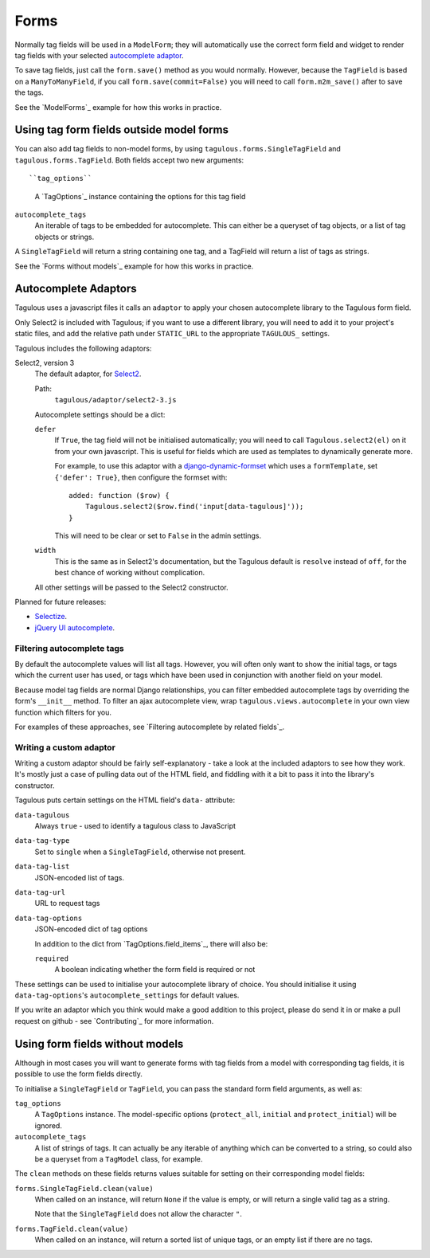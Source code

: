 .. _forms:

Forms
=====

Normally tag fields will be used in a ``ModelForm``; they will automatically
use the correct form field and widget to render tag fields with your
selected `autocomplete adaptor <Autocomplete Adaptors>`_.

To save tag fields, just call the ``form.save()`` method as you would normally.
However, because the ``TagField`` is based on a ``ManyToManyField``, if you
call ``form.save(commit=False)`` you will need to call ``form.m2m_save()``
after to save the tags.

See the `ModelForms`_ example for how this works in practice.


Using tag form fields outside model forms
-----------------------------------------

You can also add tag fields to non-model forms, by using
``tagulous.forms.SingleTagField`` and ``tagulous.forms.TagField``. Both fields
accept two new arguments::

``tag_options``
    A `TagOptions`_ instance containing the options for this tag field

``autocomplete_tags``
    An iterable of tags to be embedded for autocomplete. This can either be
    a queryset of tag objects, or a list of tag objects or strings.

A ``SingleTagField`` will return a string containing one tag, and a TagField
will return a list of tags as strings.

See the `Forms without models`_ example for how this works in practice.


Autocomplete Adaptors
---------------------

Tagulous uses a javascript files it calls an ``adaptor`` to apply your chosen
autocomplete library to the Tagulous form field.

Only Select2 is included with Tagulous; if you want to use a different library,
you will need to add it to your project's static files, and add the relative
path under ``STATIC_URL`` to the appropriate ``TAGULOUS_`` settings.

Tagulous includes the following adaptors:

Select2, version 3
    The default adaptor, for `Select2 <https://select2.github.io/>`_.
    
    Path:
        ``tagulous/adaptor/select2-3.js``

    Autocomplete settings should be a dict:
    
    ``defer``
        If ``True``, the tag field will not be initialised automatically; you
        will need to call ``Tagulous.select2(el)`` on it from your own
        javascript. This is useful for fields which are used as templates to
        dynamically generate more.
        
        For example, to use this adaptor with a
        `django-dynamic-formset <https://github.com/elo80ka/django-dynamic-formset>`_
        which uses a ``formTemplate``, set ``{'defer': True}``, then configure
        the formset with::
        
            added: function ($row) {
                Tagulous.select2($row.find('input[data-tagulous]'));
            }
        
        This will need to be clear or set to ``False`` in the admin settings.
    
    ``width``
        This is the same as in Select2's documentation, but the Tagulous
        default is ``resolve`` instead of ``off``, for the best chance of
        working without complication.
    
    All other settings will be passed to the Select2 constructor.
    
Planned for future releases:

* `Selectize <http://brianreavis.github.io/selectize.js/>`_.
* `jQuery UI autocomplete <https://jqueryui.com/autocomplete/>`_.


Filtering autocomplete tags
~~~~~~~~~~~~~~~~~~~~~~~~~~~

By default the autocomplete values will list all tags. However, you will often
only want to show the initial tags, or tags which the current user has used,
or tags which have been used in conjunction with another field on your model.

Because model tag fields are normal Django relationships, you can filter
embedded autocomplete tags by overriding the form's ``__init__`` method. To
filter an ajax autocomplete view, wrap ``tagulous.views.autocomplete`` in your
own view function which filters for you.

For examples of these approaches, see
`Filtering autocomplete by related fields`_.


Writing a custom adaptor
~~~~~~~~~~~~~~~~~~~~~~~~

Writing a custom adaptor should be fairly self-explanatory - take a look at the
included adaptors to see how they work. It's mostly just a case of pulling data
out of the HTML field, and fiddling with it a bit to pass it into the library's
constructor.

Tagulous puts certain settings on the HTML field's ``data-`` attribute:

``data-tagulous``
    Always ``true`` - used to identify a tagulous class to JavaScript

``data-tag-type``
    Set to ``single`` when a ``SingleTagField``, otherwise not present.

``data-tag-list``
    JSON-encoded list of tags.

``data-tag-url``
    URL to request tags

``data-tag-options``
    JSON-encoded dict of tag options
    
    In addition to the dict from `TagOptions.field_items`_, there will also be:
    
    ``required``
        A boolean indicating whether the form field is required or not

These settings can be used to initialise your autocomplete library of choice.
You should initialise it using ``data-tag-options``'s ``autocomplete_settings``
for default values.

If you write an adaptor which you think would make a good addition to this
project, please do send it in or make a pull request on github - see
`Contributing`_ for more information.



Using form fields without models
--------------------------------

Although in most cases you will want to generate forms with tag fields from a
model with corresponding tag fields, it is possible to use the form fields
directly.

To initialise a ``SingleTagField`` or ``TagField``, you can pass the standard
form field arguments, as well as:

``tag_options``
    A ``TagOptions`` instance. The model-specific options (``protect_all``,
    ``initial`` and ``protect_initial``) will be ignored.

``autocomplete_tags``
    A list of strings of tags. It can actually be any iterable of anything
    which can be converted to a string, so could also be a queryset from a
    ``TagModel`` class, for example.


The ``clean`` methods on these fields returns values suitable for setting on
their corresponding model fields:

``forms.SingleTagField.clean(value)``
    When called on an instance, will return ``None`` if the value is empty,
    or will return a single valid tag as a string.
    
    Note that the ``SingleTagField`` does not allow the character ``"``.

``forms.TagField.clean(value)``
    When called on an instance, will return a sorted list of unique tags, or an
    empty list if there are no tags.

